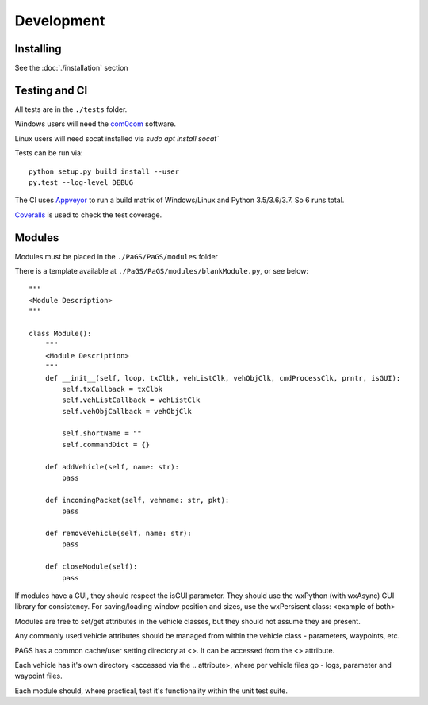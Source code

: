 ============
Development
============

Installing
----------

See the :doc:`./installation` section

Testing and CI
--------------

All tests are in the ``./tests`` folder.

Windows users will need the `com0com <https://github.com/stephendade/PaGS/raw/master/tests/support/setup_com0com_W7_x64_signed.exe>`_ software.

Linux users will need socat installed via `sudo apt install socat``

Tests can be run via::

    python setup.py build install --user
    py.test --log-level DEBUG

The CI uses `Appveyor <https://ci.appveyor.com/project/stephendade/PaGS>`_ to run a build matrix of Windows/Linux and Python 3.5/3.6/3.7. So 6 runs total.

`Coveralls <https://coveralls.io/github/stephendade/PaGS?branch=master>`_ is used to check the test coverage.

Modules
-------
Modules must be placed in the ``./PaGS/PaGS/modules`` folder

There is a template available at ``./PaGS/PaGS/modules/blankModule.py``, or see below::

    """
    <Module Description>
    """

    class Module():
        """
        <Module Description>
        """
        def __init__(self, loop, txClbk, vehListClk, vehObjClk, cmdProcessClk, prntr, isGUI):
            self.txCallback = txClbk
            self.vehListCallback = vehListClk
            self.vehObjCallback = vehObjClk

            self.shortName = ""
            self.commandDict = {}

        def addVehicle(self, name: str):
            pass

        def incomingPacket(self, vehname: str, pkt):
            pass

        def removeVehicle(self, name: str):
            pass

        def closeModule(self):
            pass

If modules have a GUI, they should respect the isGUI parameter. They should use the wxPython (with wxAsync) GUI library for consistency.
For saving/loading window position and sizes, use the wxPersisent class:
<example of both>

Modules are free to set/get attributes in the vehicle classes, but they should not assume they are present.

Any commonly used vehicle attributes should be managed from within the vehicle class - parameters, waypoints, etc.

PAGS has a common cache/user setting directory at <>. It can be accessed from the <> attribute.

Each vehicle has it's own directory <accessed via the .. attribute>, where per vehicle files go - logs, parameter and waypoint files.

Each module should, where practical, test it's functionality within the unit test suite.

